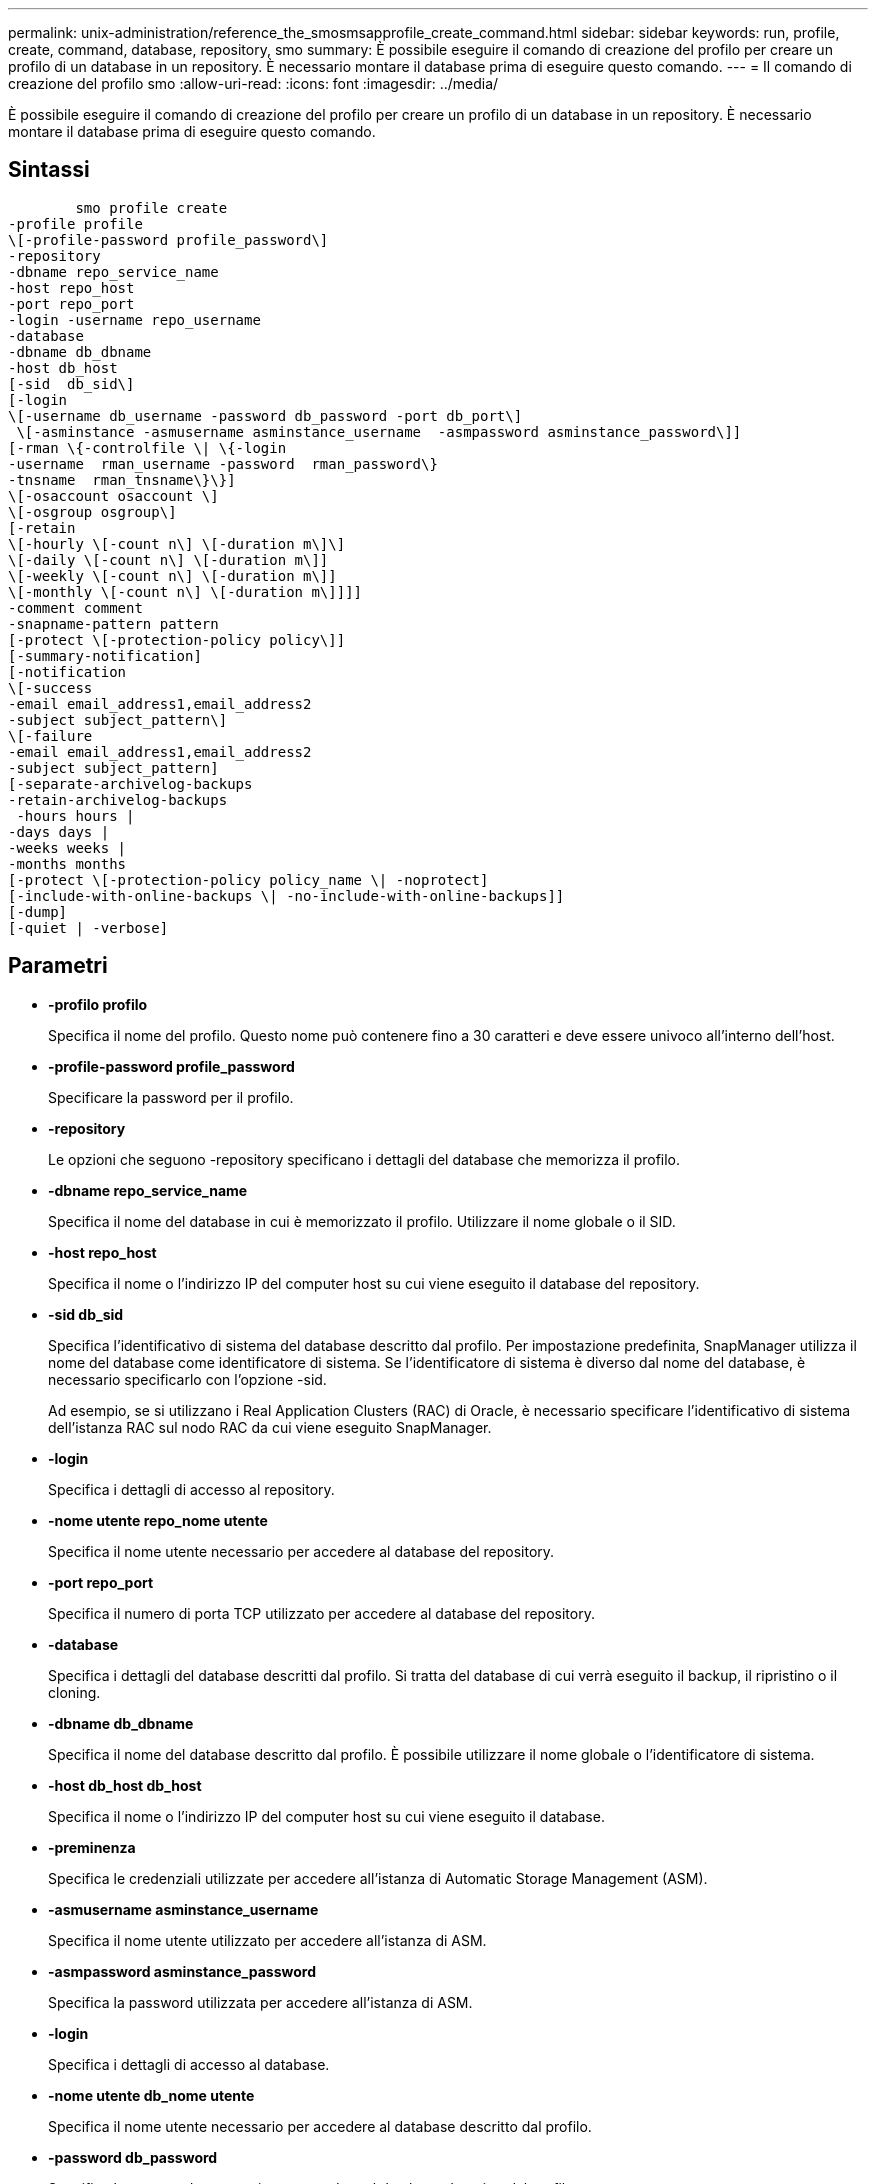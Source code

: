 ---
permalink: unix-administration/reference_the_smosmsapprofile_create_command.html 
sidebar: sidebar 
keywords: run, profile, create, command, database, repository, smo 
summary: È possibile eseguire il comando di creazione del profilo per creare un profilo di un database in un repository. È necessario montare il database prima di eseguire questo comando. 
---
= Il comando di creazione del profilo smo
:allow-uri-read: 
:icons: font
:imagesdir: ../media/


[role="lead"]
È possibile eseguire il comando di creazione del profilo per creare un profilo di un database in un repository. È necessario montare il database prima di eseguire questo comando.



== Sintassi

[listing]
----

        smo profile create
-profile profile
\[-profile-password profile_password\]
-repository
-dbname repo_service_name
-host repo_host
-port repo_port
-login -username repo_username
-database
-dbname db_dbname
-host db_host
[-sid  db_sid\]
[-login
\[-username db_username -password db_password -port db_port\]
 \[-asminstance -asmusername asminstance_username  -asmpassword asminstance_password\]]
[-rman \{-controlfile \| \{-login
-username  rman_username -password  rman_password\}
-tnsname  rman_tnsname\}\}]
\[-osaccount osaccount \]
\[-osgroup osgroup\]
[-retain
\[-hourly \[-count n\] \[-duration m\]\]
\[-daily \[-count n\] \[-duration m\]]
\[-weekly \[-count n\] \[-duration m\]]
\[-monthly \[-count n\] \[-duration m\]]]]
-comment comment
-snapname-pattern pattern
[-protect \[-protection-policy policy\]]
[-summary-notification]
[-notification
\[-success
-email email_address1,email_address2
-subject subject_pattern\]
\[-failure
-email email_address1,email_address2
-subject subject_pattern]
[-separate-archivelog-backups
-retain-archivelog-backups
 -hours hours |
-days days |
-weeks weeks |
-months months
[-protect \[-protection-policy policy_name \| -noprotect]
[-include-with-online-backups \| -no-include-with-online-backups]]
[-dump]
[-quiet | -verbose]
----


== Parametri

* *-profilo profilo*
+
Specifica il nome del profilo. Questo nome può contenere fino a 30 caratteri e deve essere univoco all'interno dell'host.

* *-profile-password profile_password*
+
Specificare la password per il profilo.

* *-repository*
+
Le opzioni che seguono -repository specificano i dettagli del database che memorizza il profilo.

* *-dbname repo_service_name*
+
Specifica il nome del database in cui è memorizzato il profilo. Utilizzare il nome globale o il SID.

* *-host repo_host*
+
Specifica il nome o l'indirizzo IP del computer host su cui viene eseguito il database del repository.

* *-sid db_sid*
+
Specifica l'identificativo di sistema del database descritto dal profilo. Per impostazione predefinita, SnapManager utilizza il nome del database come identificatore di sistema. Se l'identificatore di sistema è diverso dal nome del database, è necessario specificarlo con l'opzione -sid.

+
Ad esempio, se si utilizzano i Real Application Clusters (RAC) di Oracle, è necessario specificare l'identificativo di sistema dell'istanza RAC sul nodo RAC da cui viene eseguito SnapManager.

* *-login*
+
Specifica i dettagli di accesso al repository.

* *-nome utente repo_nome utente*
+
Specifica il nome utente necessario per accedere al database del repository.

* *-port repo_port*
+
Specifica il numero di porta TCP utilizzato per accedere al database del repository.

* *-database*
+
Specifica i dettagli del database descritti dal profilo. Si tratta del database di cui verrà eseguito il backup, il ripristino o il cloning.

* *-dbname db_dbname*
+
Specifica il nome del database descritto dal profilo. È possibile utilizzare il nome globale o l'identificatore di sistema.

* *-host db_host db_host*
+
Specifica il nome o l'indirizzo IP del computer host su cui viene eseguito il database.

* *-preminenza*
+
Specifica le credenziali utilizzate per accedere all'istanza di Automatic Storage Management (ASM).

* *-asmusername asminstance_username*
+
Specifica il nome utente utilizzato per accedere all'istanza di ASM.

* *-asmpassword asminstance_password*
+
Specifica la password utilizzata per accedere all'istanza di ASM.

* *-login*
+
Specifica i dettagli di accesso al database.

* *-nome utente db_nome utente*
+
Specifica il nome utente necessario per accedere al database descritto dal profilo.

* *-password db_password*
+
Specifica la password necessaria per accedere al database descritto dal profilo.

* *-port db_port*
+
Specifica il numero di porta TCP utilizzato per accedere al database descritto dal profilo.

* *-rman*
+
Specifica i dettagli utilizzati da SnapManager per catalogare i backup con Oracle Recovery Manager (RMAN).

* *-controlfile*
+
Specifica i file di controllo del database di destinazione invece di un catalogo come repository RMAN.

* *-login*
+
Specifica i dettagli di accesso RMAN.

* *-password rman_password*
+
Specifica la password utilizzata per accedere al catalogo RMAN.

* *-username rman_username*
+
Specifica il nome utente utilizzato per accedere al catalogo RMAN.

* *-tnsname tnsname*
+
Specifica il nome di connessione tnsname (definito nel file tsname.ora).

* *-osaccount*
+
Specifica il nome dell'account utente del database Oracle. SnapManager utilizza questo account per eseguire le operazioni Oracle, ad esempio l'avvio e lo spegnimento. In genere, è l'utente che possiede il software Oracle sull'host, ad esempio oracle.

* *-ossgroup*
+
Specifica il nome del nome del gruppo di database Oracle associato all'account oracle.

* *-retain [-hourly [-count n] [-duration m]] [-giornaliero [-count n] [-duration m]] [-settimanale [-count n] [-duration m]] [-mensile [-count n] [-duration m]]*
+
Specifica il criterio di conservazione per un backup in cui uno o entrambi i conteggi di conservazione insieme alla durata di conservazione per una classe di conservazione (oraria, giornaliera, settimanale, mensile).

+
Per ciascuna classe di conservazione, è possibile specificare uno o entrambi i valori di un conteggio o di una durata di conservazione. La durata è espressa in unità della classe (ad esempio, ore per ora, giorni per giorno). Ad esempio, se l'utente specifica solo una durata di conservazione di 7 per i backup giornalieri, SnapManager non limiterà il numero di backup giornalieri per il profilo (poiché il numero di conservazione è 0), ma SnapManager eliminerà automaticamente i backup giornalieri creati oltre 7 giorni fa.

* *-commento commento*
+
Specifica il commento per un profilo che descrive il dominio del profilo.

* *-snapname-pattern pattern*
+
Specifica il modello di denominazione per le copie Snapshot. È inoltre possibile includere testo personalizzato, ad esempio HAOPS per operazioni altamente disponibili, in tutti i nomi delle copie Snapshot. È possibile modificare il modello di denominazione della copia Snapshot quando si crea un profilo o dopo averlo creato. Il modello aggiornato si applica solo alle copie Snapshot non ancora create. Le copie Snapshot esistenti conservano il modello Snapname precedente. È possibile utilizzare diverse variabili nel testo del modello.

* *-protect -policy-protezione*
+
Indica se il backup deve essere protetto sullo storage secondario.

+

NOTE: Se -protectis viene specificato senza -Protection-policy, il dataset non avrà una policy di protezione. Se viene specificato -Protect e -Protection-policy non viene impostato al momento della creazione del profilo, è possibile impostarlo successivamente tramite il comando di aggiornamento del profilo bysmo o impostarlo dall'amministratore dello storage tramite la console di Protection Manager.

* *-summary-notification*
+
Specifica che la notifica email di riepilogo è attivata per il nuovo profilo.

* *-notification -success-email email email_address1,email address2 -subject subject_pattern*
+
Specifica che la notifica e-mail è attivata per il nuovo profilo in modo che i destinatari ricevano i messaggi e-mail quando l'operazione SnapManager ha esito positivo. È necessario immettere un singolo indirizzo e-mail o più indirizzi e-mail a cui inviare gli avvisi e-mail e un modello di oggetto e-mail per il nuovo profilo.

+
È inoltre possibile includere il testo dell'oggetto personalizzato per il nuovo profilo. È possibile modificare il testo dell'oggetto quando si crea un profilo o dopo averlo creato. L'oggetto aggiornato si applica solo ai messaggi e-mail non inviati. È possibile utilizzare diverse variabili per l'oggetto dell'e-mail.

* *-notification -failure -email email_address1,email address2 -subject subject_pattern*
+
Specifica che l'opzione attiva notifica e-mail è attivata per il nuovo profilo in modo che i destinatari ricevano i messaggi e-mail quando l'operazione SnapManager non riesce. È necessario immettere un singolo indirizzo e-mail o più indirizzi e-mail a cui inviare gli avvisi e-mail e un modello di oggetto e-mail per il nuovo profilo.

+
È inoltre possibile includere il testo dell'oggetto personalizzato per il nuovo profilo. È possibile modificare il testo dell'oggetto quando si crea un profilo o dopo averlo creato. L'oggetto aggiornato si applica solo ai messaggi e-mail non inviati. È possibile utilizzare diverse variabili per l'oggetto dell'e-mail.

* *-storage-backup-separati*
+
Specifica che il backup del registro di archiviazione è separato dal backup dei file di dati. Si tratta di un parametro facoltativo che è possibile fornire durante la creazione del profilo. Dopo aver separato il backup utilizzando questa opzione, è possibile eseguire il backup solo dei file di dati o il backup solo dei registri di archiviazione.

* *-retain-archiveog-backups -ore | -daysdays | -weeksweeks| -monthsmonths*
+
Specifica che i backup del registro di archiviazione vengono conservati in base alla durata di conservazione del registro di archiviazione (oraria, giornaliera, settimanale, mensile).

* *protect [-protection-policypolicy_name] | -noprotect*
+
Specifica di proteggere i file di log dell'archivio in base al criterio di protezione del log dell'archivio.

+
L'opzione -noprotect specifica di non proteggere i file di log dell'archivio.

* *-quiet*
+
Visualizza solo i messaggi di errore nella console. L'impostazione predefinita prevede la visualizzazione dei messaggi di errore e di avviso.

* *-dettagliato*
+
Visualizza messaggi di errore, di avviso e informativi nella console.

* *-include-with-online-backups*
+
Specifica che il backup del registro di archiviazione è incluso insieme al backup del database online.

* *-no-include-with-online-backups*
+
Specifica che i backup del registro di archiviazione non sono inclusi insieme al backup del database online.

* *-dump*
+
Specifica che i file dump vengono raccolti dopo l'operazione di creazione del profilo.





== Esempio

Nell'esempio seguente viene illustrata la creazione di un profilo con policy di conservazione oraria e notifica via email:

[listing]
----
smo profile create -profile test_rbac -profile-password netapp -repository -dbname SMOREP -host hostname.org.com -port 1521 -login -username smorep -database -dbname
RACB -host saal -sid racb1 -login -username sys -password netapp -port 1521 -rman -controlfile -retain -hourly -count 30 -verbose
Operation Id [8abc01ec0e78ebda010e78ebe6a40005] succeeded.
----
*Informazioni correlate*

xref:concept_managing_profiles_for_efficient_backups.adoc[Gestione dei profili per backup efficienti]

xref:reference_the_smosmsapprotection_policy_command.adoc[Il comando Protection-policy smo]

xref:concept_snapshot_copy_naming.adoc[Naming delle copie Snapshot]

xref:concept_how_snapmanager_retains_backups_on_the_local_storage.adoc[In che modo SnapManager conserva i backup sullo storage locale]
